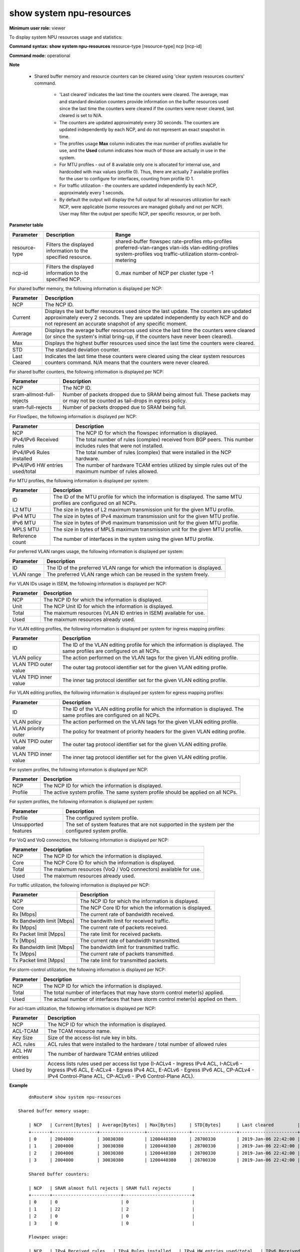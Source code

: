 show system npu-resources
-------------------------

**Minimum user role:** viewer

To display system NPU resources usage and statistics:



**Command syntax: show system npu-resources** resource-type [resource-type] ncp [ncp-id]

**Command mode:** operational



**Note**

    - Shared buffer memory and resource counters can be cleared using 'clear system resources counters' command.

	- 'Last cleared' indicates the last time the counters were cleared. The average, max and standard deviation counters provide information on the buffer resources used since the last time the counters were cleared if the counters were never cleared, last cleared is set to N/A.

	- The counters are updated approximately every 30 seconds. The counters are updated independently by each NCP, and do not represent an exact snapshot in time.

	- The profiles usage **Max** column indicates the max number of profiles available for use, and the **Used** column indicates how much of those are actually in use in the system.

	- For MTU profiles - out of 8 available only one is allocated for internal use, and hardcoded with max values (profile 0). Thus, there are actually 7 available profiles for the user to configure for interfaces, counting from profile ID 1.

	- For traffic utilization - the counters are updated independently by each NCP, approximately every 1 seconds.

	- By default the output will display the full output for all resources utilization for each NCP, were applicable (some resources are managed globally and not per NCP). User may filter the output per specific NCP, per specific resource, or per both.

**Parameter table**

+----------------+---------------------------------------------------------------+------------------------------------------+
| Parameter      | Description                                                   | Range                                    |
+================+===============================================================+==========================================+
| resource-type  | Filters the displayed information to the specified resource.  | shared-buffer                            |
|                |                                                               | flowspec                                 |
|                |                                                               | rate-profiles                            |
|                |                                                               | mtu-profiles                             |
|                |                                                               | preferred-vlan-ranges                    |
|                |                                                               | vlan-ids                                 |
|                |                                                               | vlan-editing-profiles                    |
|                |                                                               | system-profiles                          |
|                |                                                               | voq                                      |
|                |                                                               | traffic-utilization                      |
|                |                                                               | storm-control-metering                   |
+----------------+---------------------------------------------------------------+------------------------------------------+
| ncp-id         | Filters the displayed information to the specified NCP.       | 0..max number of NCP per cluster type -1 |
+----------------+---------------------------------------------------------------+------------------------------------------+

For shared buffer memory, the following information is displayed per NCP:

+--------------+-------------------------------------------------------------------------------------------------------------------------------------------------------------------------------------------------------------------------------------+
| Parameter    | Description                                                                                                                                                                                                                         |
+==============+=====================================================================================================================================================================================================================================+
| NCP          | The NCP ID.                                                                                                                                                                                                                         |
+--------------+-------------------------------------------------------------------------------------------------------------------------------------------------------------------------------------------------------------------------------------+
| Current      | Displays the last buffer resources used since the last update. The counters are updated approximately every 2 seconds. They are updated independently by each NCP and do not represent an accurate snapshot of any specific moment. |
+--------------+-------------------------------------------------------------------------------------------------------------------------------------------------------------------------------------------------------------------------------------+
| Average      | Displays the average buffer resources used since the last time the counters were cleared (or since the system's initial bring-up, if the counters have never been cleared).                                                         |
+--------------+-------------------------------------------------------------------------------------------------------------------------------------------------------------------------------------------------------------------------------------+
| Max          | Displays the highest buffer resources used since the last time the counters were cleared.                                                                                                                                           |
+--------------+-------------------------------------------------------------------------------------------------------------------------------------------------------------------------------------------------------------------------------------+
| STD          | The standard deviation counter.                                                                                                                                                                                                     |
+--------------+-------------------------------------------------------------------------------------------------------------------------------------------------------------------------------------------------------------------------------------+
| Last Cleared | Indicates the last time these counters were cleared using the clear system resources counters command. N/A means that the counters were never cleared.                                                                              |
+--------------+-------------------------------------------------------------------------------------------------------------------------------------------------------------------------------------------------------------------------------------+

For shared buffer counters, the following information is displayed per NCP:

+---------------------------------+------------------------------------------------------------------------------------------------------------------------------------------------------------------------------------------------------------------+
| Parameter                       | Description                                                                                                                                                                                                      |
+=================================+==================================================================================================================================================================================================================+
| NCP                             | The NCP ID.                                                                                                                                                                                                      |
+---------------------------------+------------------------------------------------------------------------------------------------------------------------------------------------------------------------------------------------------------------+
| sram-allmost-full-rejects       | Number of packets dropped due to SRAM being almost full. These packets may or may not be counted as tail-drops in egress policy.                                                                                 |
+---------------------------------+------------------------------------------------------------------------------------------------------------------------------------------------------------------------------------------------------------------+
| sram-full-rejects               | Number of packets dropped due to SRAM being full.                                                                                                                                                                |
+---------------------------------+------------------------------------------------------------------------------------------------------------------------------------------------------------------------------------------------------------------+

For FlowSpec, the following information is displayed per NCP:

+---------------------------------+------------------------------------------------------------------------------------------------------------------------------------------------------------------------------------------------------------------+
| Parameter                       | Description                                                                                                                                                                                                      |
+=================================+==================================================================================================================================================================================================================+
| NCP                             | The NCP ID for which the flowspec information is displayed.                                                                                                                                                      |
+---------------------------------+------------------------------------------------------------------------------------------------------------------------------------------------------------------------------------------------------------------+
| IPv4/IPv6 Received rules        | The total number of rules (complex) received from BGP peers. This number includes rules that were not installed.                                                                                                 |
+---------------------------------+------------------------------------------------------------------------------------------------------------------------------------------------------------------------------------------------------------------+
| IPv4/IPv6 Rules installed       | The total number of rules (complex) that were installed in the NCP hardware.                                                                                                                                     |
+---------------------------------+------------------------------------------------------------------------------------------------------------------------------------------------------------------------------------------------------------------+
| IPv4/IPv6 HW entries used/total | The number of hardware TCAM entries utilized by simple rules out of the maximum number of rules allowed.                                                                                                         |
+---------------------------------+------------------------------------------------------------------------------------------------------------------------------------------------------------------------------------------------------------------+

For MTU profiles, the following information is displayed per system:

+---------------------------------+------------------------------------------------------------------------------------------------------------------------------------------------------------------------------------------------------------------+
| Parameter                       | Description                                                                                                                                                                                                      |
+=================================+==================================================================================================================================================================================================================+
| ID                              | The ID of the MTU profile for which the information is displayed. The same MTU profiles are configured on all NCPs.                                                                                              |
+---------------------------------+------------------------------------------------------------------------------------------------------------------------------------------------------------------------------------------------------------------+
| L2 MTU                          | The size in bytes of L2 maximum transmission unit for the given MTU profile.                                                                                                                                     |
+---------------------------------+------------------------------------------------------------------------------------------------------------------------------------------------------------------------------------------------------------------+
| IPv4 MTU                        | The size in bytes of IPv4 maximum transmission unit for the given MTU profile.                                                                                                                                   |
+---------------------------------+------------------------------------------------------------------------------------------------------------------------------------------------------------------------------------------------------------------+
| IPv6 MTU                        | The size in bytes of IPv6 maximum transmission unit for the given MTU profile.                                                                                                                                   |
+---------------------------------+------------------------------------------------------------------------------------------------------------------------------------------------------------------------------------------------------------------+
| MPLS MTU                        | The size in bytes of MPLS maximum transmission unit for the given MTU profile.                                                                                                                                   |
+---------------------------------+------------------------------------------------------------------------------------------------------------------------------------------------------------------------------------------------------------------+
| Reference count                 | The number of interfaces in the system using the given MTU profile.                                                                                                                                              |
+---------------------------------+------------------------------------------------------------------------------------------------------------------------------------------------------------------------------------------------------------------+

For preferred VLAN ranges usage, the following information is displayed per system:

+---------------------------------+------------------------------------------------------------------------------------------------------------------------------------------------------------------------------------------------------------------+
| Parameter                       | Description                                                                                                                                                                                                      |
+=================================+==================================================================================================================================================================================================================+
| ID                              | The ID of the preferred VLAN range for which the information is displayed.                                                                                                                                       |
+---------------------------------+------------------------------------------------------------------------------------------------------------------------------------------------------------------------------------------------------------------+
| VLAN range                      | The preferred VLAN range which can be reused in the system freely.                                                                                                                                               |
+---------------------------------+------------------------------------------------------------------------------------------------------------------------------------------------------------------------------------------------------------------+

For VLAN IDs usage in ISEM, the following information is displayed per NCP:

+---------------------------------+------------------------------------------------------------------------------------------------------------------------------------------------------------------------------------------------------------------+
| Parameter                       | Description                                                                                                                                                                                                      |
+=================================+==================================================================================================================================================================================================================+
| NCP                             | The NCP ID for which the information is displayed.                                                                                                                                                               |
+---------------------------------+------------------------------------------------------------------------------------------------------------------------------------------------------------------------------------------------------------------+
| Unit                            | The NCP Unit ID for which the information is displayed.                                                                                                                                                          |
+---------------------------------+------------------------------------------------------------------------------------------------------------------------------------------------------------------------------------------------------------------+
| Total                           | The maixmum resources (VLAN ID entries in ISEM) available for use.                                                                                                                                               |
+---------------------------------+------------------------------------------------------------------------------------------------------------------------------------------------------------------------------------------------------------------+
| Used                            | The maixmum resources already used.                                                                                                                                                                              |
+---------------------------------+------------------------------------------------------------------------------------------------------------------------------------------------------------------------------------------------------------------+

For VLAN editing profiles, the following information is displayed per system for ingress mapping profiles:

+---------------------------------+------------------------------------------------------------------------------------------------------------------------------------------------------------------------------------------------------------------+
| Parameter                       | Description                                                                                                                                                                                                      |
+=================================+==================================================================================================================================================================================================================+
| ID                              | The ID of the VLAN editing profile for which the information is displayed. The same profiles are configured on all NCPs.                                                                                         |
+---------------------------------+------------------------------------------------------------------------------------------------------------------------------------------------------------------------------------------------------------------+
| VLAN policy                     | The action performed on the VLAN tags for the given VLAN editing profile.                                                                                                                                        |
+---------------------------------+------------------------------------------------------------------------------------------------------------------------------------------------------------------------------------------------------------------+
| VLAN TPID outer value           | The outer tag protocol identifier set for the given VLAN editing profile.                                                                                                                                        |
+---------------------------------+------------------------------------------------------------------------------------------------------------------------------------------------------------------------------------------------------------------+
| VLAN TPID inner value           | The inner tag protocol identifier set for the given VLAN editing profile.                                                                                                                                        |
+---------------------------------+------------------------------------------------------------------------------------------------------------------------------------------------------------------------------------------------------------------+

For VLAN editing profiles, the following information is displayed per system for egress mapping profiles:

+---------------------------------+------------------------------------------------------------------------------------------------------------------------------------------------------------------------------------------------------------------+
| Parameter                       | Description                                                                                                                                                                                                      |
+=================================+==================================================================================================================================================================================================================+
| ID                              | The ID of the VLAN editing profile for which the information is displayed. The same profiles are configured on all NCPs.                                                                                         |
+---------------------------------+------------------------------------------------------------------------------------------------------------------------------------------------------------------------------------------------------------------+
| VLAN policy                     | The action performed on the VLAN tags for the given VLAN editing profile.                                                                                                                                        |
+---------------------------------+------------------------------------------------------------------------------------------------------------------------------------------------------------------------------------------------------------------+
| VLAN priority outer             | The policy for treatment of priority headers for the given VLAN editing profile.                                                                                                                                 |
+---------------------------------+------------------------------------------------------------------------------------------------------------------------------------------------------------------------------------------------------------------+
| VLAN TPID outer value           | The outer tag protocol identifier set for the given VLAN editing profile.                                                                                                                                        |
+---------------------------------+------------------------------------------------------------------------------------------------------------------------------------------------------------------------------------------------------------------+
| VLAN TPID inner value           | The inner tag protocol identifier set for the given VLAN editing profile.                                                                                                                                        |
+---------------------------------+------------------------------------------------------------------------------------------------------------------------------------------------------------------------------------------------------------------+

For system profiles, the following information is displayed per NCP:

+---------------------------------+------------------------------------------------------------------------------------------------------------------------------------------------------------------------------------------------------------------+
| Parameter                       | Description                                                                                                                                                                                                      |
+=================================+==================================================================================================================================================================================================================+
| NCP                             | The NCP ID for which the information is displayed.                                                                                                                                                               |
+---------------------------------+------------------------------------------------------------------------------------------------------------------------------------------------------------------------------------------------------------------+
| Profile                         | The active system profile. The same system profile should be applied on all NCPs.                                                                                                                                |
+---------------------------------+------------------------------------------------------------------------------------------------------------------------------------------------------------------------------------------------------------------+

For system profiles, the following information is displayed per system:

+---------------------------------+------------------------------------------------------------------------------------------------------------------------------------------------------------------------------------------------------------------+
| Parameter                       | Description                                                                                                                                                                                                      |
+=================================+==================================================================================================================================================================================================================+
| Profile                         | The configured system profile.                                                                                                                                                                                   |
+---------------------------------+------------------------------------------------------------------------------------------------------------------------------------------------------------------------------------------------------------------+
| Unsupported features            | The set of system features that are not supported in the system per the configured system profile.                                                                                                               |
+---------------------------------+------------------------------------------------------------------------------------------------------------------------------------------------------------------------------------------------------------------+

For VoQ and VoQ connectors, the following information is displayed per NCP:

+---------------------------------+------------------------------------------------------------------------------------------------------------------------------------------------------------------------------------------------------------------+
| Parameter                       | Description                                                                                                                                                                                                      |
+=================================+==================================================================================================================================================================================================================+
| NCP                             | The NCP ID for which the information is displayed.                                                                                                                                                               |
+---------------------------------+------------------------------------------------------------------------------------------------------------------------------------------------------------------------------------------------------------------+
| Core                            | The NCP Core ID for which the information is displayed.                                                                                                                                                          |
+---------------------------------+------------------------------------------------------------------------------------------------------------------------------------------------------------------------------------------------------------------+
| Total                           | The maixmum resources (VoQ / VoQ connectors) available for use.                                                                                                                                                  |
+---------------------------------+------------------------------------------------------------------------------------------------------------------------------------------------------------------------------------------------------------------+
| Used                            | The maixmum resources already used.                                                                                                                                                                              |
+---------------------------------+------------------------------------------------------------------------------------------------------------------------------------------------------------------------------------------------------------------+

For traffic utilization, the following information is displayed per NCP:

+---------------------------------+------------------------------------------------------------------------------------------------------------------------------------------------------------------------------------------------------------------+
| Parameter                       | Description                                                                                                                                                                                                      |
+=================================+==================================================================================================================================================================================================================+
| NCP                             | The NCP ID for which the information is displayed.                                                                                                                                                               |
+---------------------------------+------------------------------------------------------------------------------------------------------------------------------------------------------------------------------------------------------------------+
| Core                            | The NCP Core ID for which the information is displayed.                                                                                                                                                          |
+---------------------------------+------------------------------------------------------------------------------------------------------------------------------------------------------------------------------------------------------------------+
| Rx [Mbps]                       | The current rate of bandwidth received.                                                                                                                                                                          |
+---------------------------------+------------------------------------------------------------------------------------------------------------------------------------------------------------------------------------------------------------------+
| Rx Bandwidth limit [Mbps]       | The bandwith limit for received traffic.                                                                                                                                                                         |
+---------------------------------+------------------------------------------------------------------------------------------------------------------------------------------------------------------------------------------------------------------+
| Rx [Mpps]                       | The current rate of packets received.                                                                                                                                                                            |
+---------------------------------+------------------------------------------------------------------------------------------------------------------------------------------------------------------------------------------------------------------+
| Rx Packet limit [Mpps]          | The rate limit for received packets.                                                                                                                                                                             |
+---------------------------------+------------------------------------------------------------------------------------------------------------------------------------------------------------------------------------------------------------------+
| Tx [Mbps]                       | The current rate of bandwidth transmitted.                                                                                                                                                                       |
+---------------------------------+------------------------------------------------------------------------------------------------------------------------------------------------------------------------------------------------------------------+
| Rx Bandwidth limit [Mbps]       | The bandwidth limit for transmitted traffic.                                                                                                                                                                     |
+---------------------------------+------------------------------------------------------------------------------------------------------------------------------------------------------------------------------------------------------------------+
| Tx [Mpps]                       | The current rate of packets transmitted.                                                                                                                                                                         |
+---------------------------------+------------------------------------------------------------------------------------------------------------------------------------------------------------------------------------------------------------------+
| Tx Packet limit [Mpps]          | The rate limit for transmitted packets.                                                                                                                                                                          |
+---------------------------------+------------------------------------------------------------------------------------------------------------------------------------------------------------------------------------------------------------------+

For storm-control utilization, the following information is displayed per NCP:

+---------------------------------+------------------------------------------------------------------------------------------------------------------------------------------------------------------------------------------------------------------+
| Parameter                       | Description                                                                                                                                                                                                      |
+=================================+==================================================================================================================================================================================================================+
| NCP                             | The NCP ID for which the information is displayed.                                                                                                                                                               |
+---------------------------------+------------------------------------------------------------------------------------------------------------------------------------------------------------------------------------------------------------------+
| Total                           | The total number of interfaces that may have storm control meter(s) applied.                                                                                                                                     |
+---------------------------------+------------------------------------------------------------------------------------------------------------------------------------------------------------------------------------------------------------------+
| Used                            | The actual number of interfaces that have storm control meter(s) applied on them.                                                                                                                                |
+---------------------------------+------------------------------------------------------------------------------------------------------------------------------------------------------------------------------------------------------------------+

For acl-tcam utilization, the following information is displayed per NCP:

+---------------------------------+-----------------------------------------------------------------------------------------------------------------------------------------------------------------------------------------------------------------------------------+
| Parameter                       | Description                                                                                                                                                                                                                       |
+=================================+===================================================================================================================================================================================================================================+
| NCP                             | The NCP ID for which the information is displayed.                                                                                                                                                                                |
+---------------------------------+-----------------------------------------------------------------------------------------------------------------------------------------------------------------------------------------------------------------------------------+
| ACL-TCAM                        | The TCAM resource name.                                                                                                                                                                                                           |
+---------------------------------+-----------------------------------------------------------------------------------------------------------------------------------------------------------------------------------------------------------------------------------+
| Key Size                        | Size of the access-list rule key in bits.                                                                                                                                                                                         |
+---------------------------------+-----------------------------------------------------------------------------------------------------------------------------------------------------------------------------------------------------------------------------------+
| ACL rules                       | ACL rules that were installed to the hardware / total number of allowed rules                                                                                                                                                     |
+---------------------------------+-----------------------------------------------------------------------------------------------------------------------------------------------------------------------------------------------------------------------------------+
| ACL HW entries                  | The number of hardware TCAM entries utilized                                                                                                                                                                                      |
+---------------------------------+-----------------------------------------------------------------------------------------------------------------------------------------------------------------------------------------------------------------------------------+
| Used by                         | Access lists rules used per access list type (I-ACLv4 - Ingress IPv4 ACL, I-ACLv6 - Ingress IPv6 ACL, E-ACLv4 - Egress IPv4 ACL, E-ACLv6 - Egress IPv6 ACL, CP-ACLv4 - IPv4 Control-Plane ACL, CP-ACLv6 - IPv6 Control-Plane ACL).|
+---------------------------------+-----------------------------------------------------------------------------------------------------------------------------------------------------------------------------------------------------------------------------------+

**Example**
::

	dnRouter# show system npu-resources

    Shared buffer memory usage:

	| NCP   | Current[Bytes]  | Average[Bytes]  | Max[Bytes]     | STD[Bytes]      | Last cleared         |
	+-------+-----------------+-----------------+----------------+-----------------+----------------------+
	| 0     | 2004000         | 30030380        | 1200440380     | 28700330        | 2019-Jan-06 22:42:00 |
	| 1     | 2004000         | 30030380        | 1200440380     | 28700330        | 2019-Jan-06 22:42:00 |
	| 2     | 2004000         | 30030380        | 1200440380     | 28700330        | 2019-Jan-06 22:42:00 |
	| 3     | 2004000         | 30030380        | 1200440380     | 28700330        | 2019-Jan-06 22:42:00 |

	Shared buffer counters:

	| NCP   | SRAM almost full rejects | SRAM full rejects        |
	+-------+--------------------------+--------------------------+
	| 0     | 0                        | 0                        |
	| 1     | 22                       | 2                        |
	| 2     | 0                        | 0                        |
	| 3     | 0                        | 0                        |

	Flowspec usage:

	| NCP   | IPv4 Received rules   | IPv4 Rules installed   | IPv4 HW entries used/total   | IPv6 Received rules   | IPv6 Rules installed   | IPv6 HW entries used/total   |
	+-------+-----------------------+------------------------+------------------------------+-----------------------+------------------------+------------------------------+
	| 0     | 2878                  | 2876                   | 2879/3000                    | 2870                  | 2870                   | 2870/3000                    |
	| 1     | 2878                  | 2876                   | 2879/3000                    | 2870                  | 2870                   | 2870/3000                    |
	| 2     | 2878                  | 2876                   | 2879/3000                    | 2870                  | 2870                   | 2870/3000                    |
	| 3     | 2878                  | 2876                   | 2879/3000                    | 2870                  | 2870                   | 2870/3000                    |

	Rate profile usage:

	| NCP   | Total   | Available   |
	+-------+---------+-------------+
	| 0     | 64      | 44          |
	| 1     | 64      | 44          |
	| 2     | 64      | 44          |
	| 3     | 64      | 44          |

	MTU profiles usage:

	| ID  | L2 MTU[Bytes]  | IPv4 MTU[Bytes]  | IPv6 MTU[Bytes]  | MPLS MTU[Bytes]   | Reference count   |
	+-----+----------------+------------------+------------------+-------------------+-------------------+
	| 1   | 1514           | 1514             | 1514             | 1514              | 321               |
	| 2   | 9214           | 9214             | 9214             | 9214              | 176               |
	| 3   | 9100           | 9100             | 9100             | 9100              | 310               |
	| 4   | 9104           | 9104             | 9104             | 9104              | 1015              |
	| 5   | 1518           | 1518             | 1518             | 1518              | 900               |
	| 6   | 8000           | 3014             | 7034             | 5014              | 1                 |

	6 out of 7 available MTU profiles used

	System profiles usage:

	| NCP   | Profile     |
	+-------+-------------+
	| 0     | profile_a   |
	| 1     | profile_a   |
	| 2     | profile_a   |

	Unsupported features:

	| Profile   | Unsupported features   |
	+-----------+------------------------+
	| profile_a | Egress ACL             |

	Preferred VLAN ranges usage:

	  Preferred outer VLAN ranges:

	  | ID  | VLAN range  |
	  +-----+-------------+
	  | 0   | 10-20       |
	  | 1   | 200-300     |

	  2 out of 5 available preferred outer VLAN ranges used

	  Preferred inner VLAN ranges:

	  | ID  | VLAN range  |
	  +-----+-------------+
	  | 0   | 10-20       |
	  | 1   | 200-300     |
	  | 2   | 600-830     |
	  | 3   | 4000-4010   |

	  4 out of 5 available preferred double tag inner VLAN ranges used
	
	VLAN IDs usage:

	| NCP   | Unit  | Total       | Used       |
	+-------+-------+-------------+------------+
	| 0     | 0     | 100000      | 761        |
	| 0     | 1     | 100000      | 112        |
	| 1     | 0     | 100000      | 761        |
	| 1     | 1     | 100000      | 112        |
	| 2     | 0     | 100000      | 761        |
	| 2     | 1     | 100000      | 112        |
	| 3     | 0     | 100000      | 761        |
	| 3     | 1     | 100000      | 112        |
	
	VLAN editing profiles usage:

	  Ingress mapping:

	  | ID  | VLAN policy | VLAN TPID outer value | VLAN TPID inner value |
	  +-----+-------------+-----------------------+-----------------------+
	  | 0   | push-push   | 0x8100                | 0x8100                |
	  | 1   | swap        | 0x8100                | N/A                   |

	  2 out of 30 available ingress VLAN editing profiles used

	  Egress mapping:

	  | ID  | VLAN policy | VLAN priority outer  | VLAN TPID outer value | VLAN TPID inner value |
	  +-----+-------------+----------------------+-----------------------+-----------------------+
	  | 0   | push-push   | replace              | 0x8100                | 0x8100                |
	  | 1   | swap        | preserve             | 0x8100                | N/A                   |

	  2 out of 30 available egress VLAN editing profiles used

	VoQ (ingress) usage:

	| NCP   | Total      | Used       |
	+-------+------------+------------+
	| 0     | 65792      | 2592       |
	| 1     | 65792      | 2592       |
	| 2     | 65792      | 2592       |
	| 3     | 65792      | 2592       |

	VoQ Connectors (egress) usage:

	| NCP   | Core  | Total      | Used       |
	+-------+-------+------------+------------+
	| 0     | 0     | 67584      | 2592       |
	| 0     | 1     | 67584      | 2592       |
	| 1     | 0     | 67584      | 2592       |
	| 1     | 1     | 67584      | 2592       |
	| 2     | 0     | 67584      | 2592       |
	| 2     | 1     | 67584      | 2592       |
	| 3     | 0     | 67584      | 2592       |
	| 3     | 1     | 67584      | 2592       |

	NCP traffic utilization:

	| NCP   | Core   | Rx[Mbps]   | Rx Bandwidth limit [Mbps]   | Rx[Mpps]   | Rx Packet limit [Mpps]   | Tx[Mbps]   | Tx Bandwidth limit [Mbps]   | Tx[Mpps]   | Tx Packet limit [Mpps]   |
	+-------+--------+------------+-----------------------------+------------+--------------------------+------------+-----------------------------+------------+--------------------------+
	| 0     | 0      | N/A        | 2400000                     | N/A        | 1027                     | N/A        | 2400000                     | N/A        | 1027                     |
	| 0     | 1      | N/A        | 2400000                     | N/A        | 1027                     | N/A        | 2400000                     | N/A        | 1027                     |
	| 1     | 0      | N/A        | 2400000                     | N/A        | 1027                     | N/A        | 2400000                     | N/A        | 1027                     |
	| 1     | 1      | N/A        | 2400000                     | N/A        | 1027                     | N/A        | 2400000                     | N/A        | 1027                     |
	| 2     | 0      | N/A        | 2400000                     | N/A        | 1027                     | N/A        | 2400000                     | N/A        | 1027                     |
	| 2     | 1      | N/A        | 2400000                     | N/A        | 1027                     | N/A        | 2400000                     | N/A        | 1027                     |
	| 3     | 0      | N/A        | 2400000                     | N/A        | 1027                     | N/A        | 2400000                     | N/A        | 1027                     |
	| 3     | 1      | N/A        | 2400000                     | N/A        | 1027                     | N/A        | 2400000                     | N/A        | 1027                     |
	| 4     | 0      | N/A        | 2400000                     | N/A        | 1027                     | N/A        | 2400000                     | N/A        | 1027                     |
	| 4     | 1      | N/A        | 2400000                     | N/A        | 1027                     | N/A        | 2400000                     | N/A        | 1027                     |

	Interfaces with Storm-Control Metering, Usage:

    | NCP   | Total     | Used       |
    +-------+-----------+------------+
    | 0     | 900       | 134        |
    | 1     | 900       | 645        |
    | 2     | 900       | 489        |
    | 3     | 900       | 532        |
    | 4     | 900       | 657        |


	dnRouter# show system npu-resources resource-type system-profiles

	System profiles usage:

	| NCP   | Profile     |
	+-------+-------------+
	| 0     | default     |
	| 1     | default     |
	| 2     | default     |

	Unsupported features:

	| Profile   | Unsupported features   |
	+-----------+------------------------+
	| profile_a | Egress ACL             |


	dnRouter# show system npu-resources ncp 2 resource-type traffic-utilization

	NCP traffic utilization:

	| NCP   | Core   | Rx[Mbps]   | Rx Bandwidth limit [Mbps]   | Rx[Mpps]   | Rx Packet limit [Mpps]   | Tx[Mbps]   | Tx Bandwidth limit [Mbps]   | Tx[Mpps]   | Tx Packet limit [Mpps]   |
	+-------+--------+------------+-----------------------------+------------+--------------------------+------------+-----------------------------+------------+--------------------------+
	| 2     | 0      | 5341.48    | 2400000                     | 1001       | 1027                     | 5341.48    | 2400000                     | 1001       | 1027                     |
	| 2     | 1      | 200.12     | 2400000                     | 0.04       | 1027                     | 200.12     | 2400000                     | 0.04       | 1027                     |


	dnRouter# show system npu-resources resource-type acl-tcam

	Access-Lists TCAM utilization:

	| NCP   | ACL TCAM        | Key size [Bits] | ACL rules installed | ACL HW entries [installed/total] | Used by                                                    |
	|-------+-----------------+-----------------+---------------------+----------------------------------+------------------------------------------------------------+
	| 0     | L3, L4, L5, L6  | 320             | 100                 | 200/4000                         | I-ACLv4: 50,  I-ACLv6: 30,  CP-ACLv4: 100, CP-ACLv6: 20    |



	dnRouter# show system npu-resources resource-type acl-tcam

	Access-Lists TCAM utilization:

	| NCP   | ACL TCAM        | Key size [Bits] | ACL rules installed  | ACL HW entries [installed/total] | Used by         |
	|-------+-----------------+-----------------+----------------------+----------------------------------+-----------------+
	| 0     | KBP-1           | 160             | 400                  | 500/50000                        | I-ACLv4:  500   |
	| 0     | KBP-2           | 320             | 500                  | 500/50000                        | I-ACLv6:  500   |
	| 0     | KBP-3           | 160             | 200                  | 500/2000                         | CP-ACLv4: 500   |
	| 0     | KBP-4           | 320             | 500                  | 500/2000                         | CP-ACLv6: 500   |
	| 0     | L3, L4, L5, L6  | 160             | 500                  | 500/8000                         | E-ACLv4:  500   |
	| 0     | L7, L8          | 320             | 500                  | 500/2000                         | E-ACLv6:  500   |
	| 1     | KBP-1           | 160             | 500                  | 500/50000                        | I-ACLv4:  500   |
	| 1     | KBP-2           | 320             | 500                  | 500/50000                        | I-ACLv6:  500   |
	| 1     | KBP-3           | 160             | 500                  | 500/2000                         | CP-ACLv4: 500   |
	| 1     | KBP-4           | 320             | 500                  | 500/2000                         | CP-ACLv6: 500   |
	| 1     | L3, L4, L5, L6  | 160             | 500                  | 500/8000                         | E-ACLv4:  500   |
	| 1     | L7, L8          | 320             | 500                  | 500/2000                         | E-ACLv6:  500   |


.. **Help line:** show system NPU resources usage and statistics

**Command History**

+---------+----------------------------------------------------------------+
| Release | Modification                                                   |
+=========+================================================================+
| 11.0    | Command introduced                                             |
+---------+----------------------------------------------------------------+
| 11.4    | Changed the information displayed in the output                |
+---------+----------------------------------------------------------------+
| 13.0    | Added Flowspec usage summary table                             |
+---------+----------------------------------------------------------------+
| 16.1    | Added MTU profiles usage summary table                         |
+---------+----------------------------------------------------------------+
| 16.2    | Added VoQ and VoQ connectors usage                             |
+---------+----------------------------------------------------------------+
| 17.2    | Added shared buffer counters                                   |
+---------+----------------------------------------------------------------+
| 18.1    | Changed hierarchy from show system resources                   |
+---------+----------------------------------------------------------------+
| 18.2    | Added output filters and system profiles usage summary table   |
|         | Added VLAN editing profiles usage summary table                |
+---------+----------------------------------------------------------------+
| 18.2.1  | Added storm control metering usage                             |
+---------+----------------------------------------------------------------+
| 19.1    | Added VLAN IDs and preferred VLAN ranges usage                 |
+---------+----------------------------------------------------------------+
| 19.2    | Added ACL TCAM usage                                           |
+---------+----------------------------------------------------------------+